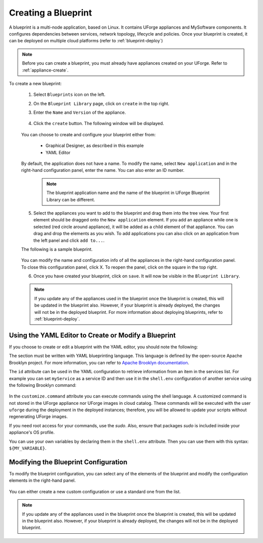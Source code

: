 .. Copyright 2019 FUJITSU LIMITED

.. _blueprint-create:

Creating a Blueprint
--------------------

A blueprint is a multi-node application, based on Linux. It contains UForge appliances and MySoftware components. It configures dependencies between services, network topology, lifecycle and policies. Once your blueprint is created, it can be deployed on multiple cloud platforms (refer to :ref:`blueprint-deploy`)

.. note:: Before you can create a blueprint, you must already have appliances created on your UForge. Refer to :ref:`appliance-create`.

To create a new blueprint: 

	1. Select ``Blueprints`` icon on the left.
	2. On the ``Blueprint Library`` page, click on ``create`` in the top right. 
	3. Enter the ``Name`` and ``Version`` of the appliance.  

		.. image:: /images/blueprint-create.png

	4. Click the ``create`` button. The following window will be displayed. 

		.. image:: /images/blueprint-composer-blank.png

	You can choose to create and configure your blueprint either from:

		* Graphical Designer, as described in this example
		* YAML Editor

	By default, the application does not have a name. To modify the name, select ``New application`` and in the right-hand configuration panel, enter the name. You can also enter an ID number.

		.. note:: The blueprint application name and the name of the blueprint in UForge Blueprint Library can be different.

	5. Select the appliances you want to add to the blueprint and drag them into the tree view. Your first element should be dragged onto the ``New application`` element. If you add an appliance while one is selected (red circle around appliance), it will be added as a child element of that appliance. You can drag and drop the elements as you wish. To add applications you can also click on an application from the left panel and click ``add to...``. 

	The following is a sample blueprint.

		.. image:: /images/blueprint-composer.png

	You can modify the name and configuration info of all the appliances in the right-hand configuration panel. To close this configuration panel, click X. To reopen the panel, click on the square in the top right.

	6. Once you have created your blueprint, click on ``save``. It will now be visible in the ``Blueprint Library``.

	.. note:: If you update any of the appliances used in the blueprint once the blueprint is created, this will be updated in the blueprint also. However, if your blueprint is already deployed, the changes will not be in the deployed blueprint. For more information about deploying blueprints, refer to :ref:`blueprint-deploy`.


Using the YAML Editor to Create or Modify a Blueprint
~~~~~~~~~~~~~~~~~~~~~~~~~~~~~~~~~~~~~~~~~~~~~~~~~~~~~

If you choose to create or edit a blueprint with the YAML editor, you should note the following:

The section must be written with YAML blueprinting language. This language is defined by the open-source Apache Brooklyn project. For more information, you can refer to `Apache Brooklyn documentation <https://brooklyn.apache.org/v/latest/blueprints/index.html>`_.

The ``id`` attribute can be used in the YAML configuration to retrieve information from an item in the services list. For example you can set ``myService`` as a service ID and then use it in the ``shell.env`` configuration of another service using the following Brooklyn command:

	.. code-block: shell

		services:
			- type: linux-appliance
			    id: myService
			    brooklyn.config:
			      applianceUUID: dd3d4a97-0505-11e9-8436-0050568818b3
			- type: linux-appliance
			    brooklyn.config:
			      applianceUUID: c6a74128-0505-11e9-8436-0050568818b3
			      shell.env:
			        MY_SERVICE_IP: '$brooklyn:component("myService").attributeWhenReady("host.address")'
			      customize.command: sudo /opt/myApp/configMyServiceIp.sh "$MY_SERVICE_IP"

In the ``customize.command`` attribute you can execute commands using the shell language. A customized command is not stored in the UForge appliance nor UForge images in cloud catalog. These commands will be executed with the user ``uforge`` during the deployment in the deployed instances; therefore, you will be allowed to update your scripts without regenerating UForge images. 

If you need root access for your commands, use the `sudo`. Also, ensure that packages `sudo` is included inside your appliance's OS profile. 

You can use your own variables by declaring them in the ``shell.env`` attribute. Then you can use them with this syntax: ``${MY_VARIABLE}``.



Modifying the Blueprint Configuration
~~~~~~~~~~~~~~~~~~~~~~~~~~~~~~~~~~~~~

To modify the blueprint configuration, you can select any of the elements of the blueprint and modify the configuration elements in the right-hand panel.

	.. image:: /images/blueprint-configuration.png

You can either create a new custom configuration or use a standard one from the list.

.. note:: If you update any of the appliances used in the blueprint once the blueprint is created, this will be updated in the blueprint also. However, if your blueprint is already deployed, the changes will not be in the deployed blueprint.



